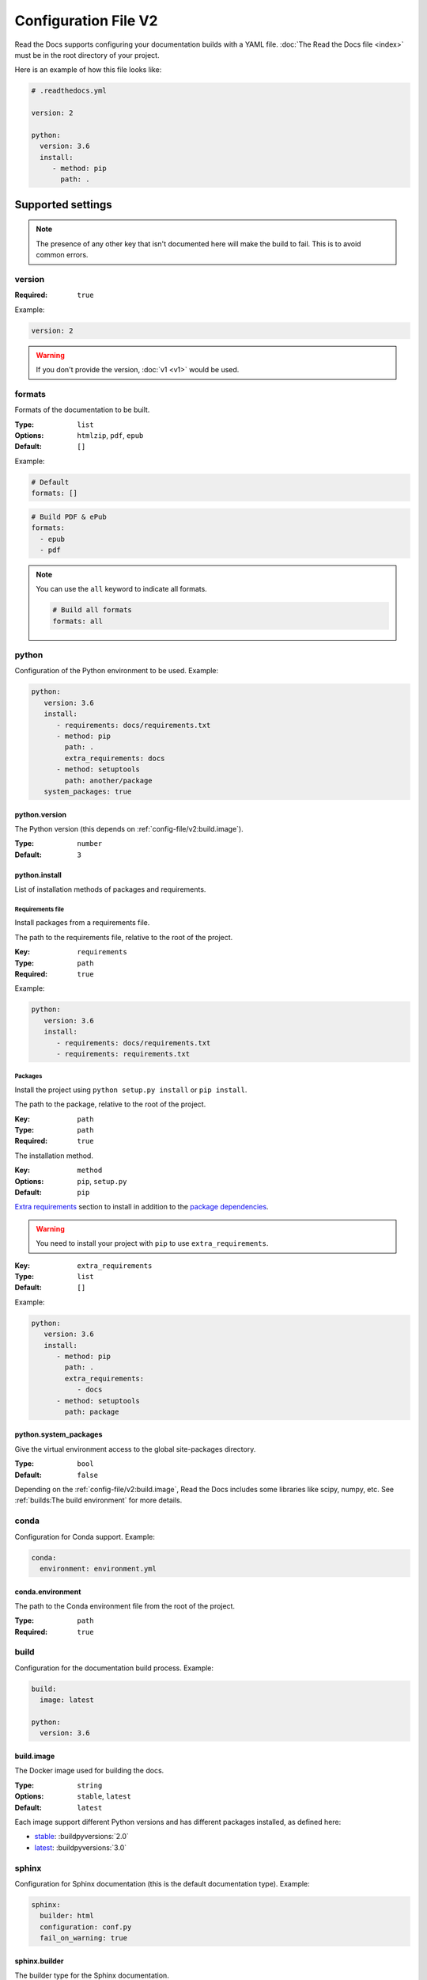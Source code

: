 Configuration File V2
=====================

Read the Docs supports configuring your documentation builds with a YAML file.
:doc:`The Read the Docs file <index>` must be in the root directory of your project.

Here is an example of how this file looks like:

.. code:: yaml

   # .readthedocs.yml

   version: 2

   python:
     version: 3.6
     install:
        - method: pip
          path: .

Supported settings
------------------

.. note::
   
   The presence of any other key that isn't documented here will make the build to fail.
   This is to avoid common errors.

version
~~~~~~~

:Required: ``true``

Example:

.. code-block:: yaml
   
   version: 2

.. warning::
   
   If you don't provide the version, :doc:`v1 <v1>` would be used.

formats
~~~~~~~

Formats of the documentation to be built.

:Type: ``list``
:Options: ``htmlzip``, ``pdf``, ``epub``
:Default: ``[]``

Example:

.. code-block:: yaml

   # Default
   formats: []

.. code-block:: yaml

   # Build PDF & ePub
   formats:
     - epub
     - pdf

.. note::

   You can use the ``all`` keyword to indicate all formats.

   .. code-block:: yaml

      # Build all formats
      formats: all

python
~~~~~~

Configuration of the Python environment to be used.
Example:

.. code-block:: yaml

   python:
      version: 3.6
      install:
         - requirements: docs/requirements.txt
         - method: pip
           path: .
           extra_requirements: docs
         - method: setuptools
           path: another/package
      system_packages: true

python.version
``````````````

The Python version (this depends on :ref:`config-file/v2:build.image`).

:Type: ``number``
:Default: ``3``

python.install
``````````````

List of installation methods of packages and requirements.

Requirements file
'''''''''''''''''

Install packages from a requirements file.

The path to the requirements file, relative to the root of the project.

:Key: ``requirements``
:Type: ``path``
:Required: ``true``

Example:

.. code-block:: yaml

   python:
      version: 3.6
      install:
         - requirements: docs/requirements.txt
         - requirements: requirements.txt

Packages
''''''''

Install the project using ``python setup.py install`` or ``pip install``.

The path to the package, relative to the root of the project.

:Key: ``path``
:Type: ``path``
:Required: ``true``

The installation method.

:Key: ``method``
:Options: ``pip``, ``setup.py``
:Default: ``pip``

`Extra requirements <https://setuptools.readthedocs.io/en/latest/setuptools.html#declaring-extras-optional-features-with-their-own-dependencies>`_
section to install in addition to the `package dependencies <https://setuptools.readthedocs.io/en/latest/setuptools.html#declaring-dependencies>`_.

.. warning::

   You need to install your project with ``pip`` to use ``extra_requirements``.

:Key: ``extra_requirements``
:Type: ``list``
:Default: ``[]``

Example:

.. code-block:: yaml

   python:
      version: 3.6
      install:
         - method: pip
           path: .
           extra_requirements:
              - docs
         - method: setuptools
           path: package

python.system_packages
``````````````````````

Give the virtual environment access to the global site-packages directory.

:Type: ``bool``
:Default: ``false``

Depending on the :ref:`config-file/v2:build.image`,
Read the Docs includes some libraries like scipy, numpy, etc.
See :ref:`builds:The build environment` for more details.

conda
~~~~~

Configuration for Conda support.
Example:

.. code-block:: yaml

   conda:
     environment: environment.yml

conda.environment
`````````````````

The path to the Conda environment file from the root of the project.

:Type: ``path``
:Required: ``true``

build
~~~~~

Configuration for the documentation build process.
Example:

.. code-block:: yaml

   build:
     image: latest

   python:
     version: 3.6


build.image
```````````

The Docker image used for building the docs.

:Type: ``string``
:Options: ``stable``, ``latest``
:Default: ``latest``

Each image support different Python versions and has different packages installed,
as defined here:

* `stable <https://github.com/rtfd/readthedocs-docker-images/tree/releases/2.x>`_: :buildpyversions:`2.0`
* `latest <https://github.com/rtfd/readthedocs-docker-images/tree/releases/3.x>`_: :buildpyversions:`3.0`

sphinx
~~~~~~

Configuration for Sphinx documentation
(this is the default documentation type).
Example:

.. code-block:: yaml

   sphinx:
     builder: html
     configuration: conf.py
     fail_on_warning: true

sphinx.builder
``````````````

The builder type for the Sphinx documentation.

:Type: ``string``
:Options: ``html``, ``htmldir``, ``singlehtml``
:Default: ``html``

sphinx.configuration
````````````````````

The path to the ``conf.py`` file, relative to the root of the project.

:Type: ``path``
:Default: ``null``

If the value is ``null``,
Read the Docs would try to find a ``conf.py`` file in your project.

sphinx.fail_on_warning
``````````````````````

`Turn warnings into errors <http://www.sphinx-doc.org/en/master/man/sphinx-build.html#id6>`__.
This means that the build stops at the first warning and exits with exit status 1.

:Type: ``bool``
:Default: ``false``

mkdocs
~~~~~~

Configuration for Mkdocs documentation.
Example:

.. code-block:: yaml

   mkdocs:
     configuration: mkdocs.yml
     fail_on_warning: false

mkdocs.configuration
````````````````````

The path to the ``mkdocs.yml`` file

:Type: ``path``
:Default: ``null``

If the value is ``null``,
Read the Docs would try to find a ``mkdocs.yml`` file in your project.

mkdocs.fail_on_warning
``````````````````````

`Turn warnings into errors <https://www.mkdocs.org/user-guide/configuration/#strict>`__.
This means that the build stops at the first warning and exits with exit status 1.

:Type: ``bool``
:Default: ``false``

submodules
~~~~~~~~~~

Git submodules configuration.

.. note::
   
   You can't use ``include`` and ``exclude`` settings for submodules at the same time.

Example:

.. code-block:: yaml
   
   submodules:
     include: all
     recursive: true

submodules.include
``````````````````

List of submodules to be included.

:Type: ``list``
:Default: ``[]``

.. note::
   
   You can use the ``all`` keyword to include all submodules.

   .. code-block:: yaml

      submodules:
        include: all

submodules.exclude
``````````````````

List of submodules to be excluded.

:Type: ``list``
:Default: ``[]``

.. note::
   
   You can use the ``all`` keyword to exclude all submodules.
   This is the same as ``include: []``.

   .. code-block:: yaml

      submodules:
        exclude: all

submodules.recursive
````````````````````

Do a recursive clone of the submodules.

:Type: ``bool``
:Default: ``false``

.. note::

   This is ignored if there aren't submodules to clone.

Schema
------

You can see the complete schema
`here <https://github.com/rtfd/readthedocs.org/blob/master/readthedocs/rtd_tests/fixtures/spec/v2/schema.yml>`_.

Migrating from v1
-----------------

Changes
~~~~~~~

- The version setting is required. See :ref:`config-file/v2:version`.
- The default value of the :ref:`config-file/v2:formats` setting has changed to ``[]``
  and it doesn't include the values from the web interface.
- The top setting ``requirements_file`` was moved to ``python.install``
  and we don't try to find a requirements file if the option isn't present.
  See :ref:`config-file/v2:Requirements file`.
- The setting ``conda.file`` was renamed to ``conda.environment``.
  See :ref:`config-file/v2:conda.environment`.
- The ``build.image`` setting now only has two options: ``latest`` (default) and ``stable``.
  See :ref:`config-file/v2:build.image`.
- The settings ``python.setup_py_install`` and ``python.pip_install`` were replaced by ``python.install``.
  And now it accepts a path to the package.
  See :ref:`config-file/v2:Packages`.
- The setting ``python.use_system_site_packages`` was renamed to ``python.system_packages``.
  See :ref:`config-file/v2:python.system_packages`.
- The build will fail if there are invalid keys (strict mode).

.. warning::

   Some values from the web interface are no longer respected,
   please see :ref:`config-file/v2:Migrating from the web interface` if you have settings there.

New
~~~

- :ref:`config-file/v2:sphinx`
- :ref:`config-file/v2:mkdocs`
- :ref:`config-file/v2:submodules`
- :ref:`config-file/v2:python.install`

Migrating from the web interface
--------------------------------

This should be pretty straightforward,
just go to the admin panel of your project,
advanced settings and find their respective setting :ref:`here <config-file/v2:Supported settings>`.

Not all settings in the web interface are per version, but are per project.
These settings aren't supported via the configuration file.

* ``Name``
* ``Repository URL``
* ``Repository type``
* ``Language``
* ``Programming language``
* ``Project homepage``
* ``Tags``
* ``Single version``
* ``Default branch``
* ``Default version``
* ``Show versions warning``
* ``Privacy level``
* ``Analytics code``
